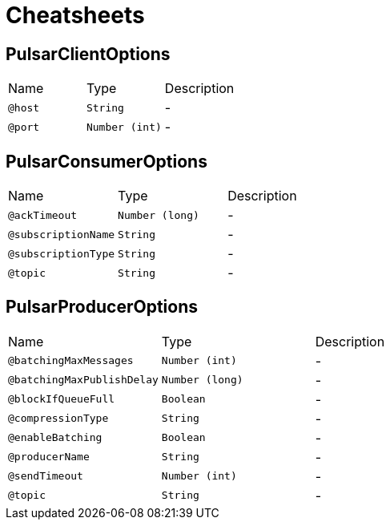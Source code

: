 = Cheatsheets

[[PulsarClientOptions]]
== PulsarClientOptions


[cols=">25%,25%,50%"]
[frame="topbot"]
|===
^|Name | Type ^| Description
|[[host]]`@host`|`String`|-
|[[port]]`@port`|`Number (int)`|-
|===

[[PulsarConsumerOptions]]
== PulsarConsumerOptions


[cols=">25%,25%,50%"]
[frame="topbot"]
|===
^|Name | Type ^| Description
|[[ackTimeout]]`@ackTimeout`|`Number (long)`|-
|[[subscriptionName]]`@subscriptionName`|`String`|-
|[[subscriptionType]]`@subscriptionType`|`String`|-
|[[topic]]`@topic`|`String`|-
|===

[[PulsarProducerOptions]]
== PulsarProducerOptions


[cols=">25%,25%,50%"]
[frame="topbot"]
|===
^|Name | Type ^| Description
|[[batchingMaxMessages]]`@batchingMaxMessages`|`Number (int)`|-
|[[batchingMaxPublishDelay]]`@batchingMaxPublishDelay`|`Number (long)`|-
|[[blockIfQueueFull]]`@blockIfQueueFull`|`Boolean`|-
|[[compressionType]]`@compressionType`|`String`|-
|[[enableBatching]]`@enableBatching`|`Boolean`|-
|[[producerName]]`@producerName`|`String`|-
|[[sendTimeout]]`@sendTimeout`|`Number (int)`|-
|[[topic]]`@topic`|`String`|-
|===

